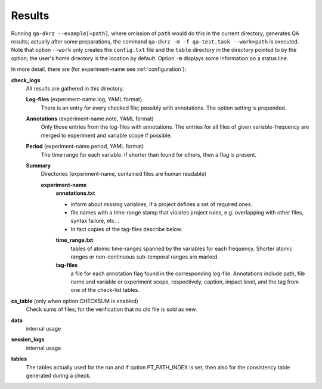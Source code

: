 .. _results:

=======
Results
=======

Running ``qa-dkrz --example[=path]``, where omission of ``path`` would do
this in the current directory, generates QA results;
actually after some preparations, the command
``qa-dkrz -m -f qa-test.task --work=path`` is executed.
Note that option ``--work`` only creates the ``config.txt`` file and the
``table`` directory in the directory pointed to by the option;
the user's home directory is the location by default.
Option ``-m`` displays some information on a status line.

In more detail, there are (for experiment-name see :ref:`configuration`):

**check_logs**
  All results are gathered in this directory.

  **Log-files** (experiment-name.log, YAML format)
    There is an entry for every checked file; possibly with annotations.
    The option setting is prepended.

  **Annotations** (experiment-name.note, YAML format)
    Only those entries from the log-files with annotations. The entries for
    all files of given variable-frequency are merged
    to experiment and variable scope if possible.

  **Period** (experiment-name.period, YAML format)
    The time range for each variable. If shorter than found for others, then
    a flag is present.

  **Summary**
    Directories (experiment-name, contained files are human readable)

    **experiment-name**
      **annotations.txt**

      * inform about missing variables, if a project defines a set of required
        ones.
      * file names with a time-range stamp that violates project rules, e.g.
        overlapping with other files, syntax failure, etc. .
      * In fact copies of the tag-files describe below.

      **time_range.txt**
        tables of atomic time-ranges spanned by the variables for each frequency.
        Shorter atomic ranges or non-continuous sub-temporal ranges are marked.

      **tag-files**
        a file for each annotation flag found in the corresponding log-file.
        Annotations include path, file name and variable or experiment scope,
        respectively, caption, impact level,
        and the tag from one of the check-list tables.

**cs_table** (only when option CHECKSUM is enabled)
  Check sums of files; for the verification that no old file is sold as new.

**data**
  internal usage

**session_logs**
  internal usage

**tables**
  The tables actually used for the run and if option PT_PATH_INDEX is set,
  then also for the consistency table generated during a check.

